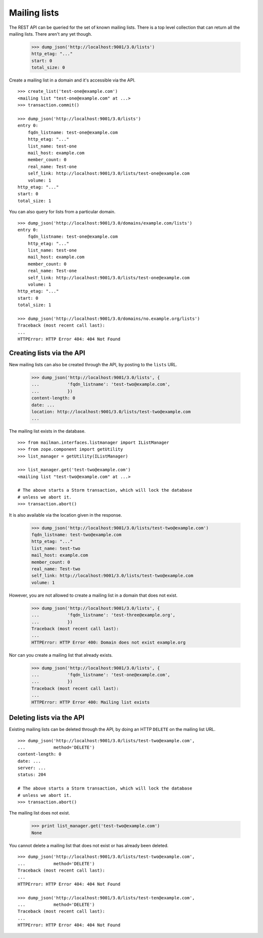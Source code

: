 =============
Mailing lists
=============

The REST API can be queried for the set of known mailing lists.  There is a
top level collection that can return all the mailing lists.  There aren't any
yet though.

    >>> dump_json('http://localhost:9001/3.0/lists')
    http_etag: "..."
    start: 0
    total_size: 0

Create a mailing list in a domain and it's accessible via the API.
::

    >>> create_list('test-one@example.com')
    <mailing list "test-one@example.com" at ...>
    >>> transaction.commit()

    >>> dump_json('http://localhost:9001/3.0/lists')
    entry 0:
        fqdn_listname: test-one@example.com
        http_etag: "..."
        list_name: test-one
        mail_host: example.com
        member_count: 0
        real_name: Test-one
        self_link: http://localhost:9001/3.0/lists/test-one@example.com
        volume: 1
    http_etag: "..."
    start: 0
    total_size: 1

You can also query for lists from a particular domain.
::

    >>> dump_json('http://localhost:9001/3.0/domains/example.com/lists')
    entry 0:
        fqdn_listname: test-one@example.com
        http_etag: "..."
        list_name: test-one
        mail_host: example.com
        member_count: 0
        real_name: Test-one
        self_link: http://localhost:9001/3.0/lists/test-one@example.com
        volume: 1
    http_etag: "..."
    start: 0
    total_size: 1

    >>> dump_json('http://localhost:9001/3.0/domains/no.example.org/lists')
    Traceback (most recent call last):
    ...
    HTTPError: HTTP Error 404: 404 Not Found


Creating lists via the API
==========================

New mailing lists can also be created through the API, by posting to the
``lists`` URL.

    >>> dump_json('http://localhost:9001/3.0/lists', {
    ...           'fqdn_listname': 'test-two@example.com',
    ...           })
    content-length: 0
    date: ...
    location: http://localhost:9001/3.0/lists/test-two@example.com
    ...

The mailing list exists in the database.
::

    >>> from mailman.interfaces.listmanager import IListManager
    >>> from zope.component import getUtility
    >>> list_manager = getUtility(IListManager)

    >>> list_manager.get('test-two@example.com')
    <mailing list "test-two@example.com" at ...>

    # The above starts a Storm transaction, which will lock the database
    # unless we abort it.
    >>> transaction.abort()

It is also available via the location given in the response.

    >>> dump_json('http://localhost:9001/3.0/lists/test-two@example.com')
    fqdn_listname: test-two@example.com
    http_etag: "..."
    list_name: test-two
    mail_host: example.com
    member_count: 0
    real_name: Test-two
    self_link: http://localhost:9001/3.0/lists/test-two@example.com
    volume: 1

However, you are not allowed to create a mailing list in a domain that does
not exist.

    >>> dump_json('http://localhost:9001/3.0/lists', {
    ...           'fqdn_listname': 'test-three@example.org',
    ...           })
    Traceback (most recent call last):
    ...
    HTTPError: HTTP Error 400: Domain does not exist example.org

Nor can you create a mailing list that already exists.

    >>> dump_json('http://localhost:9001/3.0/lists', {
    ...           'fqdn_listname': 'test-one@example.com',
    ...           })
    Traceback (most recent call last):
    ...
    HTTPError: HTTP Error 400: Mailing list exists


Deleting lists via the API
==========================

Existing mailing lists can be deleted through the API, by doing an HTTP
``DELETE`` on the mailing list URL.
::

    >>> dump_json('http://localhost:9001/3.0/lists/test-two@example.com',
    ...           method='DELETE')
    content-length: 0
    date: ...
    server: ...
    status: 204

    # The above starts a Storm transaction, which will lock the database
    # unless we abort it.
    >>> transaction.abort()

The mailing list does not exist.

    >>> print list_manager.get('test-two@example.com')
    None

You cannot delete a mailing list that does not exist or has already been
deleted.
::

    >>> dump_json('http://localhost:9001/3.0/lists/test-two@example.com',
    ...           method='DELETE')
    Traceback (most recent call last):
    ...
    HTTPError: HTTP Error 404: 404 Not Found

    >>> dump_json('http://localhost:9001/3.0/lists/test-ten@example.com',
    ...           method='DELETE')
    Traceback (most recent call last):
    ...
    HTTPError: HTTP Error 404: 404 Not Found
